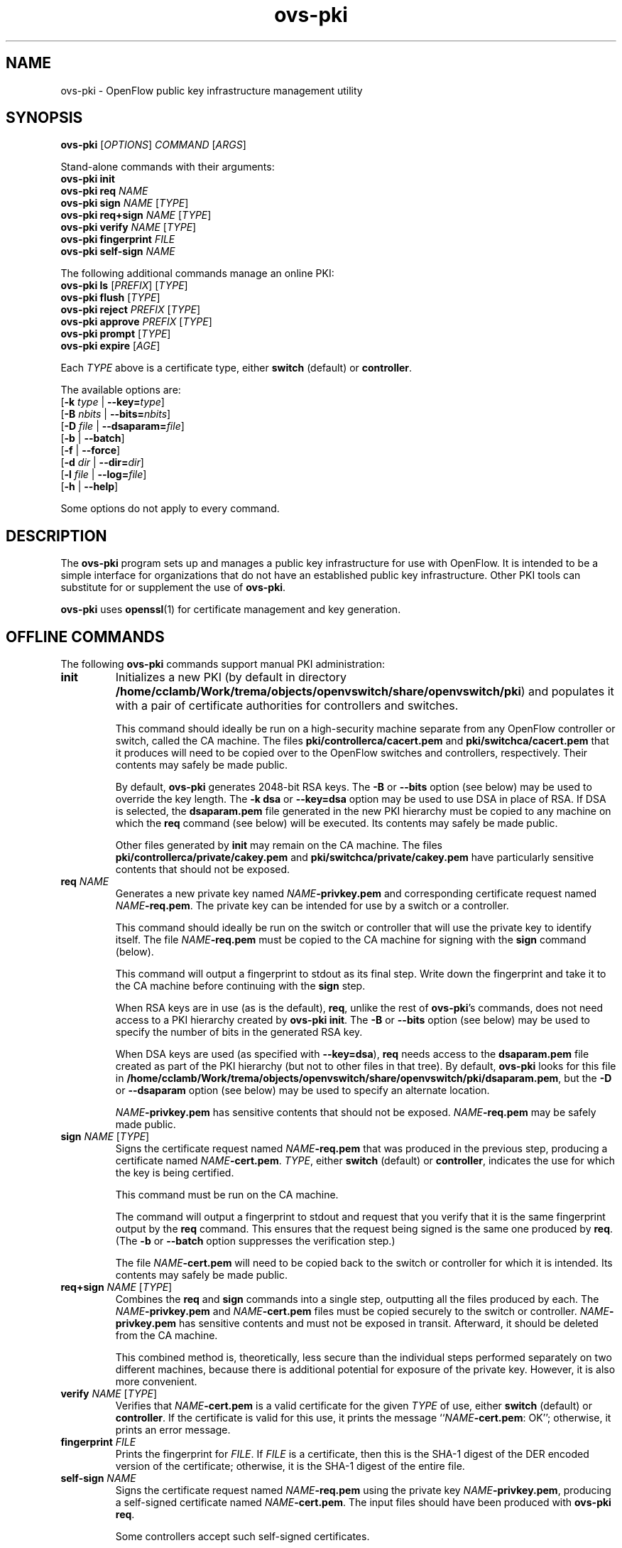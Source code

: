 .TH ovs\-pki 8 "May 2008" "Open vSwitch" "Open vSwitch Manual"

.SH NAME
ovs\-pki \- OpenFlow public key infrastructure management utility

.SH SYNOPSIS
\fBovs\-pki\fR [\fIOPTIONS\fR] \fICOMMAND\fR [\fIARGS\fR]
.sp
Stand\-alone commands with their arguments:
.br
\fBovs\-pki\fR \fBinit\fR
.br
\fBovs\-pki\fR \fBreq\fR \fINAME\fR
.br
\fBovs\-pki\fR \fBsign\fR \fINAME\fR [\fITYPE\fR]
.br
\fBovs\-pki\fR \fBreq+sign\fR \fINAME\fR [\fITYPE\fR]
.br
\fBovs\-pki\fR \fBverify\fR \fINAME\fR [\fITYPE\fR]
.br
\fBovs\-pki\fR \fBfingerprint\fR \fIFILE\fR
.br
\fBovs\-pki\fR \fBself\-sign\fR \fINAME\fR
.sp
The following additional commands manage an online PKI:
.br
\fBovs\-pki\fR \fBls\fR [\fIPREFIX\fR] [\fITYPE\fR]
.br
\fBovs\-pki\fR \fBflush\fR [\fITYPE\fR]
.br
\fBovs\-pki\fR \fBreject\fR \fIPREFIX\fR [\fITYPE\fR]
.br
\fBovs\-pki\fR \fBapprove\fR \fIPREFIX\fR [\fITYPE\fR]
.br
\fBovs\-pki\fR \fBprompt\fR [\fITYPE\fR]
.br
\fBovs\-pki\fR \fBexpire\fR [\fIAGE\fR]
.sp
Each \fITYPE\fR above is a certificate type, either \fBswitch\fR
(default) or \fBcontroller\fR.
.sp
The available options are:
.br
[\fB\-k\fR \fItype\fR | \fB\-\^\-key=\fItype\fR]
.br
[\fB\-B\fR \fInbits\fR | \fB\-\^\-bits=\fInbits\fR]
.br
[\fB\-D\fR \fIfile\fR | \fB\-\^\-dsaparam=\fIfile\fR]
.br
[\fB\-b\fR | \fB\-\^\-batch\fR]
.br
[\fB\-f\fR | \fB\-\^\-force\fR]
.br
[\fB\-d\fR \fIdir\fR | \fB\-\^\-dir=\fR\fIdir\fR]
.br
[\fB\-l\fR \fIfile\fR | \fB\-\^\-log=\fIfile\fR]
.br
[\fB\-h\fR | \fB\-\^\-help\fR]
.sp
Some options do not apply to every command.

.SH DESCRIPTION
The \fBovs\-pki\fR program sets up and manages a public key
infrastructure for use with OpenFlow.  It is intended to be a simple
interface for organizations that do not have an established public key
infrastructure.  Other PKI tools can substitute for or supplement the
use of \fBovs\-pki\fR.

\fBovs\-pki\fR uses \fBopenssl\fR(1) for certificate management and key
generation.

.SH "OFFLINE COMMANDS"

The following \fBovs\-pki\fR commands support manual PKI
administration:

.TP
\fBinit\fR
Initializes a new PKI (by default in directory \fB/home/cclamb/Work/trema/objects/openvswitch/share/openvswitch/pki\fR) and populates
it with a pair of certificate authorities for controllers and
switches.

This command should ideally be run on a high\-security machine separate
from any OpenFlow controller or switch, called the CA machine.  The
files \fBpki/controllerca/cacert.pem\fR and
\fBpki/switchca/cacert.pem\fR that it produces will need to be copied
over to the OpenFlow switches and controllers, respectively.  Their
contents may safely be made public.

By default, \fBovs\-pki\fR generates 2048\-bit RSA keys.  The \fB\-B\fR
or \fB\-\^\-bits\fR option (see below) may be used to override the key
length.  The \fB\-k dsa\fR or \fB\-\^\-key=dsa\fR option may be used to use
DSA in place of RSA.  If DSA is selected, the \fBdsaparam.pem\fR file
generated in the new PKI hierarchy must be copied to any machine on
which the \fBreq\fR command (see below) will be executed.  Its
contents may safely be made public.

Other files generated by \fBinit\fR may remain on the CA machine.
The files \fBpki/controllerca/private/cakey.pem\fR and
\fBpki/switchca/private/cakey.pem\fR have particularly sensitive
contents that should not be exposed.

.TP
\fBreq\fR \fINAME\fR
Generates a new private key named \fINAME\fR\fB\-privkey.pem\fR and
corresponding certificate request named \fINAME\fR\fB\-req.pem\fR.
The private key can be intended for use by a switch or a controller.

This command should ideally be run on the switch or controller that
will use the private key to identify itself.  The file
\fINAME\fR\fB\-req.pem\fR must be copied to the CA machine for signing
with the \fBsign\fR command (below).  

This command will output a fingerprint to stdout as its final step.
Write down the fingerprint and take it to the CA machine before
continuing with the \fBsign\fR step.

When RSA keys are in use (as is the default), \fBreq\fR, unlike the
rest of \fBovs\-pki\fR's commands, does not need access to a PKI
hierarchy created by \fBovs\-pki init\fR.  The \fB\-B\fR or
\fB\-\^\-bits\fR option (see below) may be used to specify the number of
bits in the generated RSA key.

When DSA keys are used (as specified with \fB\-\^\-key=dsa\fR), \fBreq\fR
needs access to the \fBdsaparam.pem\fR file created as part of the PKI
hierarchy (but not to other files in that tree).  By default,
\fBovs\-pki\fR looks for this file in \fB/home/cclamb/Work/trema/objects/openvswitch/share/openvswitch/pki/dsaparam.pem\fR, but
the \fB\-D\fR or \fB\-\^\-dsaparam\fR option (see below) may be used to
specify an alternate location.

\fINAME\fR\fB\-privkey.pem\fR has sensitive contents that should not be
exposed.  \fINAME\fR\fB\-req.pem\fR may be safely made public.

.TP
\fBsign\fR \fINAME\fR [\fITYPE\fR]
Signs the certificate request named \fINAME\fR\fB\-req.pem\fR that was
produced in the previous step, producing a certificate named
\fINAME\fR\fB\-cert.pem\fR.  \fITYPE\fR, either \fBswitch\fR (default) or
\fBcontroller\fR, indicates the use for which the key is being
certified.

This command must be run on the CA machine.

The command will output a fingerprint to stdout and request that you
verify that it is the same fingerprint output by the \fBreq\fR
command.  This ensures that the request being signed is the same one
produced by \fBreq\fR.  (The \fB\-b\fR or \fB\-\^\-batch\fR option
suppresses the verification step.)

The file \fINAME\fR\fB\-cert.pem\fR will need to be copied back to the
switch or controller for which it is intended.  Its contents may
safely be made public.

.TP
\fBreq+sign\fR \fINAME\fR [\fITYPE\fR]
Combines the \fBreq\fR and \fBsign\fR commands into a single step,
outputting all the files produced by each.  The
\fINAME\fR\fB\-privkey.pem\fR and \fINAME\fR\fB\-cert.pem\fR files must
be copied securely to the switch or controller.
\fINAME\fR\fB\-privkey.pem\fR has sensitive contents and must not be
exposed in transit.  Afterward, it should be deleted from the CA
machine.

This combined method is, theoretically, less secure than the
individual steps performed separately on two different machines,
because there is additional potential for exposure of the private
key.  However, it is also more convenient.

.TP
\fBverify\fR \fINAME\fR [\fITYPE\fR]
Verifies that \fINAME\fR\fB\-cert.pem\fR is a valid certificate for the
given \fITYPE\fR of use, either \fBswitch\fR (default) or
\fBcontroller\fR.  If the certificate is valid for this use, it prints
the message ``\fINAME\fR\fB\-cert.pem\fR: OK''; otherwise, it prints an
error message.

.TP
\fBfingerprint\fR \fIFILE\fR
Prints the fingerprint for \fIFILE\fR.  If \fIFILE\fR is a
certificate, then this is the SHA\-1 digest of the DER encoded version
of the certificate; otherwise, it is the SHA\-1 digest of the entire
file.

.TP
\fBself\-sign\fR \fINAME\fR
Signs the certificate request named \fINAME\fB\-req.pem\fR using the
private key \fINAME\fB\-privkey.pem\fR, producing a self-signed
certificate named \fINAME\fB\-cert.pem\fR.  The input files should have
been produced with \fBovs\-pki req\fR.

Some controllers accept such self-signed certificates.

.SH "ONLINE COMMANDS"

An OpenFlow PKI can be administered online, in conjunction with
.BR ovs\-pki\-cgi (8)
and a web server such as Apache:

.IP \(bu
The web server exports the contents of the PKI via HTTP.  All files in
a PKI hierarchy files may be made public, except for the files
\fBpki/controllerca/private/cakey.pem\fR and
\fBpki/switchca/private/cakey.pem\fR, which must not be exposed.

.IP \(bu
\fBovs\-pki\-cgi\fR allows newly generated certificate requests for
controllers and switches to be uploaded into the
\fBpki/controllerca/incoming\fR and \fBpki/switchca/incoming\fR
directories, respectively.  Uploaded certificate requests are stored
in those directories under names of the form
\fIFINGERPRINT\fB\-req.pem\fR, which \fIFINGERPRINT\fR is the SHA\-1
hash of the file.

.IP \(bu
These \fBovs\-pki\fR commands allow incoming certificate requests to
be approved or rejected, in a form are suitable for use by humans or
other software.

.PP
The following \fBovs\-pki\fR commands support online administration:

.TP
\fBovs\-pki\fR \fBls\fR [\fIPREFIX\fR] [\fITYPE\fR]
Lists all of the incoming certificate requests of the given \fITYPE\fR
(either \fBswitch\fR, the default, or \fBcontroller\fR).  If
\fIPREFIX\fR, which must be at least 4 characters long, is specified,
it causes the list to be limited to files whose names begin with
\fIPREFIX\fR.  This is useful, for example, to avoid typing in an
entire fingerprint when checking that a specific certificate request
has been received.

.TP
\fBovs\-pki\fR \fBflush\fR [\fITYPE\fR]
Deletes all certificate requests of the given \fITYPE\fR.

.TP
\fBovs\-pki\fR \fBreject\fR \fIPREFIX\fR [\fITYPE\fR]
Rejects the certificate request whose name begins with \fIPREFIX\fR,
which must be at least 4 characters long, of the given type (either
\fBswitch\fR, the default, or \fBcontroller\fR).  \fIPREFIX\fR must
match exactly one certificate request; its purpose is to allow the
user to type fewer characters, not to match multiple certificate
requests.

.TP
\fBovs\-pki\fR \fBapprove\fR \fIPREFIX\fR [\fITYPE\fR]
Approves the certificate request whose name begins with \fIPREFIX\fR,
which must be at least 4 characters long, of the given \fITYPE\fR
(either \fBswitch\fR, the default, or \fBcontroller\fR).  \fIPREFIX\fR
must match exactly one certificate request; its purpose is to allow
the user to type fewer characters, not to match multiple certificate
requests.

The command will output a fingerprint to stdout and request that you
verify that it is correct.  (The \fB\-b\fR or \fB\-\^\-batch\fR option
suppresses the verification step.)

.TP
\fBovs\-pki\fR \fBprompt\fR [\fITYPE\fR]
Prompts the user for each incoming certificate request of the given
\fITYPE\fR (either \fBswitch\fR, the default, or \fBcontroller\fR).
Based on the certificate request's fingerprint, the user is given the
option of approving, rejecting, or skipping the certificate request.

.TP
\fBovs\-pki\fR \fBexpire\fR [\fIAGE\fR]

Rejects all the incoming certificate requests, of either type, that is
older than \fIAGE\fR, which must in one of the forms \fIN\fBs\fR,
\fIN\fBmin\fR, \fIN\fBh\fR, \fIN\fBday\fR.  The default is \fB1day\fR.

.SH OPTIONS
.TP
\fB\-k\fR \fItype\fR | \fB\-\^\-key=\fItype\fR
For the \fBinit\fR command, sets the public key algorithm to use for
the new PKI hierarchy.  For the \fBreq\fR and \fBreq+sign\fR commands,
sets the public key algorithm to use for the key to be generated,
which must match the value specified on \fBinit\fR.  With other
commands, the value has no effect.

The \fItype\fR may be \fBrsa\fR (the default) or \fBdsa\fR.

.TP
\fB\-B\fR \fInbits\fR | \fB\-\^\-bits=\fInbits\fR
Sets the number of bits in the key to be generated.  When RSA keys are
in use, this option affects only the \fBinit\fR, \fBreq\fR, and
\fBreq+sign\fR commands, and the same value should be given each time.
With DSA keys are in use, this option affects only the \fBinit\fR
command.

The value must be at least 1024.  The default is 2048.

.TP
\fB\-D\fR \fIfile\fR | \fB\-\^\-dsaparam=\fIfile\fR
Specifies an alternate location for the \fBdsaparam.pem\fR file
required by the \fBreq\fR and \fBreq+sign\fR commands.  This option
affects only these commands, and only when DSA keys are used.

The default is \fBdsaparam.pem\fR under the PKI hierarchy.

.TP
\fB\-b\fR | \fB\-\^\-batch\fR
Suppresses the interactive verification of fingerprints that the
\fBsign\fR and \fBapprove\fR commands by default require.

.TP
\fB\-d\fR \fIdir\fR | \fB\-\^\-dir=\fR\fIdir\fR
Specifies the location of the PKI hierarchy to be used or created by
the command (default: \fB/home/cclamb/Work/trema/objects/openvswitch/share/openvswitch/pki\fR).  All commands, except \fBreq\fR,
need access to a PKI hierarchy.

.TP
\fB\-f\fR | \fB\-\^\-force\fR
By default, \fBovs\-pki\fR will not overwrite existing files or
directories.  This option overrides this behavior.

.TP
\fB\-l\fR \fIfile\fR | \fB\-\^\-log=\fIfile\fR
Sets the log file to \fIfile\fR.  Default:
\fB/home/cclamb/Work/trema/objects/openvswitch/var/log/openvswitch/ovs\-pki.log\fR.

.TP
\fB\-h\fR | \fB\-\^\-help\fR
Prints a help usage message and exits.

.SH "SEE ALSO"

.BR ovs\-controller (8),
.BR ovs\-pki\-cgi (8)
